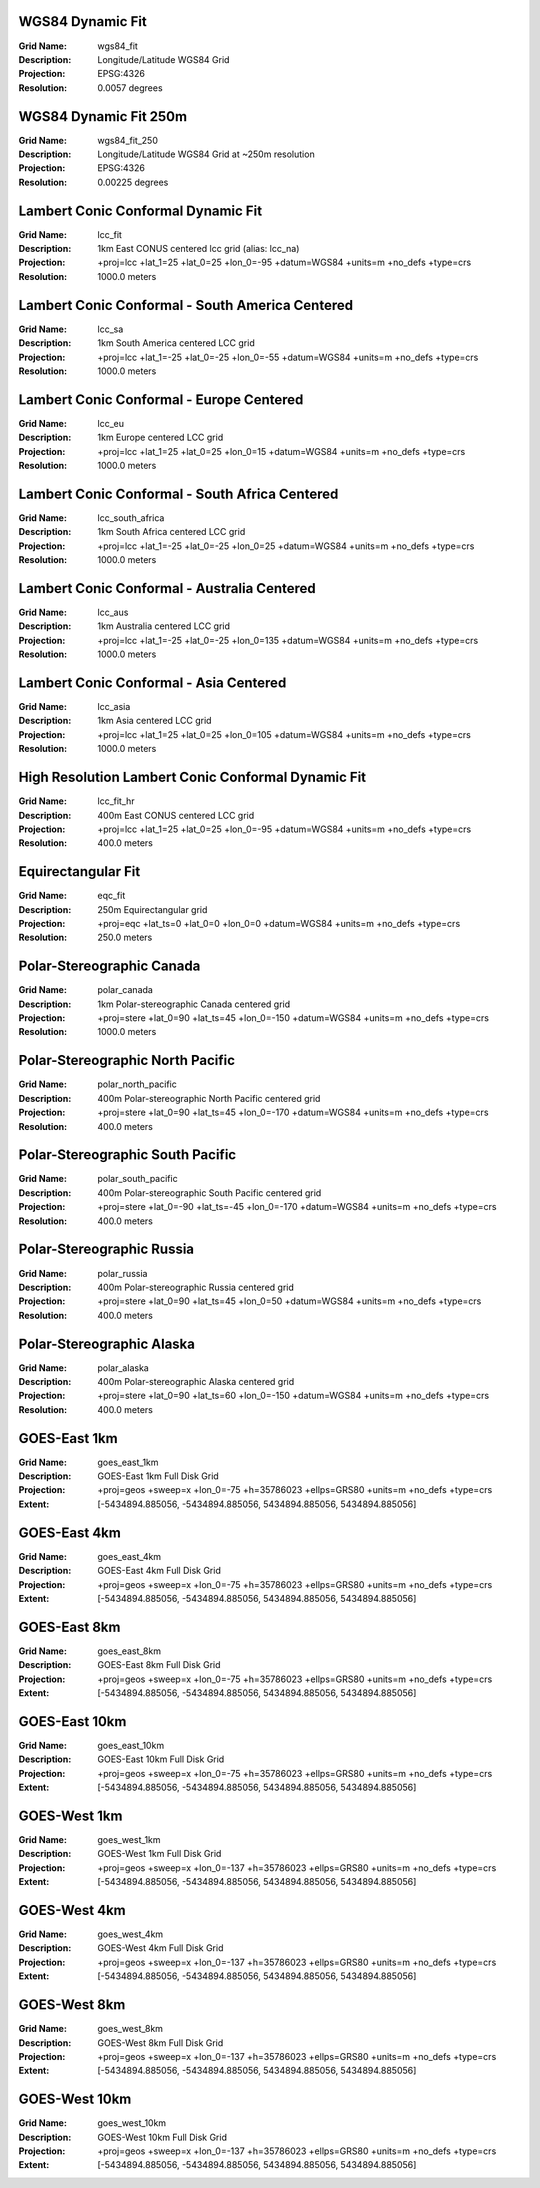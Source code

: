
.. _grid_wgs84_fit:

WGS84 Dynamic Fit
^^^^^^^^^^^^^^^^^

:Grid Name: wgs84_fit
:Description: Longitude/Latitude WGS84 Grid
:Projection: EPSG:4326
:Resolution: 0.0057 degrees

.. _grid_wgs84_fit_250:

WGS84 Dynamic Fit 250m
^^^^^^^^^^^^^^^^^^^^^^

:Grid Name: wgs84_fit_250
:Description: Longitude/Latitude WGS84 Grid at ~250m resolution
:Projection: EPSG:4326
:Resolution: 0.00225 degrees

.. _grid_lcc_fit:

Lambert Conic Conformal Dynamic Fit
^^^^^^^^^^^^^^^^^^^^^^^^^^^^^^^^^^^

:Grid Name: lcc_fit
:Description: 1km East CONUS centered lcc grid (alias: lcc_na)
:Projection: +proj=lcc +lat_1=25 +lat_0=25 +lon_0=-95 +datum=WGS84 +units=m +no_defs +type=crs
:Resolution: 1000.0 meters

.. _grid_lcc_sa:

Lambert Conic Conformal - South America Centered
^^^^^^^^^^^^^^^^^^^^^^^^^^^^^^^^^^^^^^^^^^^^^^^^

:Grid Name: lcc_sa
:Description: 1km South America centered LCC grid
:Projection: +proj=lcc +lat_1=-25 +lat_0=-25 +lon_0=-55 +datum=WGS84 +units=m +no_defs +type=crs
:Resolution: 1000.0 meters

.. _grid_lcc_eu:

Lambert Conic Conformal - Europe Centered
^^^^^^^^^^^^^^^^^^^^^^^^^^^^^^^^^^^^^^^^^

:Grid Name: lcc_eu
:Description: 1km Europe centered LCC grid
:Projection: +proj=lcc +lat_1=25 +lat_0=25 +lon_0=15 +datum=WGS84 +units=m +no_defs +type=crs
:Resolution: 1000.0 meters

.. _grid_lcc_south_africa:

Lambert Conic Conformal - South Africa Centered
^^^^^^^^^^^^^^^^^^^^^^^^^^^^^^^^^^^^^^^^^^^^^^^

:Grid Name: lcc_south_africa
:Description: 1km South Africa centered LCC grid
:Projection: +proj=lcc +lat_1=-25 +lat_0=-25 +lon_0=25 +datum=WGS84 +units=m +no_defs +type=crs
:Resolution: 1000.0 meters

.. _grid_lcc_aus:

Lambert Conic Conformal - Australia Centered
^^^^^^^^^^^^^^^^^^^^^^^^^^^^^^^^^^^^^^^^^^^^

:Grid Name: lcc_aus
:Description: 1km Australia centered LCC grid
:Projection: +proj=lcc +lat_1=-25 +lat_0=-25 +lon_0=135 +datum=WGS84 +units=m +no_defs +type=crs
:Resolution: 1000.0 meters

.. _grid_lcc_asia:

Lambert Conic Conformal - Asia Centered
^^^^^^^^^^^^^^^^^^^^^^^^^^^^^^^^^^^^^^^

:Grid Name: lcc_asia
:Description: 1km Asia centered LCC grid
:Projection: +proj=lcc +lat_1=25 +lat_0=25 +lon_0=105 +datum=WGS84 +units=m +no_defs +type=crs
:Resolution: 1000.0 meters

.. _grid_lcc_fit_hr:

High Resolution Lambert Conic Conformal Dynamic Fit
^^^^^^^^^^^^^^^^^^^^^^^^^^^^^^^^^^^^^^^^^^^^^^^^^^^

:Grid Name: lcc_fit_hr
:Description: 400m East CONUS centered LCC grid
:Projection: +proj=lcc +lat_1=25 +lat_0=25 +lon_0=-95 +datum=WGS84 +units=m +no_defs +type=crs
:Resolution: 400.0 meters

.. _grid_eqc_fit:

Equirectangular Fit
^^^^^^^^^^^^^^^^^^^

:Grid Name: eqc_fit
:Description: 250m Equirectangular grid
:Projection: +proj=eqc +lat_ts=0 +lat_0=0 +lon_0=0 +datum=WGS84 +units=m +no_defs +type=crs
:Resolution: 250.0 meters

.. _grid_polar_canada:

Polar-Stereographic Canada
^^^^^^^^^^^^^^^^^^^^^^^^^^

:Grid Name: polar_canada
:Description: 1km Polar-stereographic Canada centered grid
:Projection: +proj=stere +lat_0=90 +lat_ts=45 +lon_0=-150 +datum=WGS84 +units=m +no_defs +type=crs
:Resolution: 1000.0 meters

.. _grid_polar_north_pacific:

Polar-Stereographic North Pacific
^^^^^^^^^^^^^^^^^^^^^^^^^^^^^^^^^

:Grid Name: polar_north_pacific
:Description: 400m Polar-stereographic North Pacific centered grid
:Projection: +proj=stere +lat_0=90 +lat_ts=45 +lon_0=-170 +datum=WGS84 +units=m +no_defs +type=crs
:Resolution: 400.0 meters

.. _grid_polar_south_pacific:

Polar-Stereographic South Pacific
^^^^^^^^^^^^^^^^^^^^^^^^^^^^^^^^^

:Grid Name: polar_south_pacific
:Description: 400m Polar-stereographic South Pacific centered grid
:Projection: +proj=stere +lat_0=-90 +lat_ts=-45 +lon_0=-170 +datum=WGS84 +units=m +no_defs +type=crs
:Resolution: 400.0 meters

.. _grid_polar_russia:

Polar-Stereographic Russia
^^^^^^^^^^^^^^^^^^^^^^^^^^

:Grid Name: polar_russia
:Description: 400m Polar-stereographic Russia centered grid
:Projection: +proj=stere +lat_0=90 +lat_ts=45 +lon_0=50 +datum=WGS84 +units=m +no_defs +type=crs
:Resolution: 400.0 meters

.. _grid_polar_alaska:

Polar-Stereographic Alaska
^^^^^^^^^^^^^^^^^^^^^^^^^^

:Grid Name: polar_alaska
:Description: 400m Polar-stereographic Alaska centered grid
:Projection: +proj=stere +lat_0=90 +lat_ts=60 +lon_0=-150 +datum=WGS84 +units=m +no_defs +type=crs
:Resolution: 400.0 meters

.. _grid_goes_east_1km:

GOES-East 1km
^^^^^^^^^^^^^

:Grid Name: goes_east_1km
:Description: GOES-East 1km Full Disk Grid
:Projection: +proj=geos +sweep=x +lon_0=-75 +h=35786023 +ellps=GRS80 +units=m +no_defs +type=crs
:Extent: [-5434894.885056, -5434894.885056, 5434894.885056, 5434894.885056]

.. _grid_goes_east_4km:

GOES-East 4km
^^^^^^^^^^^^^

:Grid Name: goes_east_4km
:Description: GOES-East 4km Full Disk Grid
:Projection: +proj=geos +sweep=x +lon_0=-75 +h=35786023 +ellps=GRS80 +units=m +no_defs +type=crs
:Extent: [-5434894.885056, -5434894.885056, 5434894.885056, 5434894.885056]

.. _grid_goes_east_8km:

GOES-East 8km
^^^^^^^^^^^^^

:Grid Name: goes_east_8km
:Description: GOES-East 8km Full Disk Grid
:Projection: +proj=geos +sweep=x +lon_0=-75 +h=35786023 +ellps=GRS80 +units=m +no_defs +type=crs
:Extent: [-5434894.885056, -5434894.885056, 5434894.885056, 5434894.885056]

.. _grid_goes_east_10km:

GOES-East 10km
^^^^^^^^^^^^^^

:Grid Name: goes_east_10km
:Description: GOES-East 10km Full Disk Grid
:Projection: +proj=geos +sweep=x +lon_0=-75 +h=35786023 +ellps=GRS80 +units=m +no_defs +type=crs
:Extent: [-5434894.885056, -5434894.885056, 5434894.885056, 5434894.885056]

.. _grid_goes_west_1km:

GOES-West 1km
^^^^^^^^^^^^^

:Grid Name: goes_west_1km
:Description: GOES-West 1km Full Disk Grid
:Projection: +proj=geos +sweep=x +lon_0=-137 +h=35786023 +ellps=GRS80 +units=m +no_defs +type=crs
:Extent: [-5434894.885056, -5434894.885056, 5434894.885056, 5434894.885056]

.. _grid_goes_west_4km:

GOES-West 4km
^^^^^^^^^^^^^

:Grid Name: goes_west_4km
:Description: GOES-West 4km Full Disk Grid
:Projection: +proj=geos +sweep=x +lon_0=-137 +h=35786023 +ellps=GRS80 +units=m +no_defs +type=crs
:Extent: [-5434894.885056, -5434894.885056, 5434894.885056, 5434894.885056]

.. _grid_goes_west_8km:

GOES-West 8km
^^^^^^^^^^^^^

:Grid Name: goes_west_8km
:Description: GOES-West 8km Full Disk Grid
:Projection: +proj=geos +sweep=x +lon_0=-137 +h=35786023 +ellps=GRS80 +units=m +no_defs +type=crs
:Extent: [-5434894.885056, -5434894.885056, 5434894.885056, 5434894.885056]

.. _grid_goes_west_10km:

GOES-West 10km
^^^^^^^^^^^^^^

:Grid Name: goes_west_10km
:Description: GOES-West 10km Full Disk Grid
:Projection: +proj=geos +sweep=x +lon_0=-137 +h=35786023 +ellps=GRS80 +units=m +no_defs +type=crs
:Extent: [-5434894.885056, -5434894.885056, 5434894.885056, 5434894.885056]
